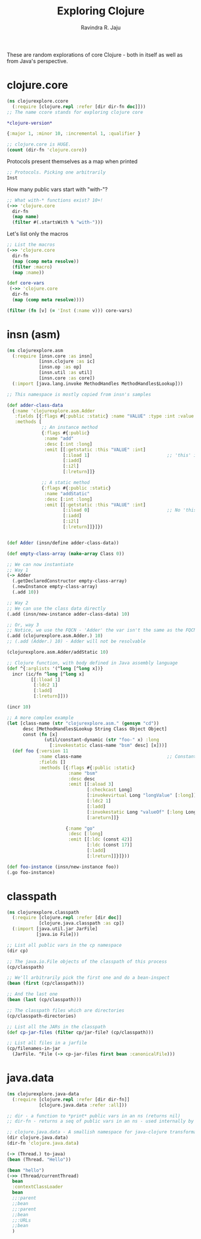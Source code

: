 #+title:     Exploring Clojure
#+author:    Ravindra R. Jaju

These are random explorations of core Clojure - both in itself as well as from Java's perspective.

* clojure.core
:PROPERTIES:
:header-args: :tangle src/clojurexplore/ccore.clj :results output code
:END:

#+BEGIN_SRC clojure
(ns clojurexplore.ccore
  (:require [clojure.repl :refer [dir dir-fn doc]]))
;; The name ccore stands for exploring clojure core
#+end_src

#+RESULTS:
#+begin_src clojure


#+end_src

#+begin_src clojure :exports both
*clojure-version*
#+end_src

#+RESULTS:
#+begin_src clojure
{:major 1, :minor 10, :incremental 1, :qualifier }

#+end_src

#+begin_src clojure
;; clojure.core is HUGE.
(count (dir-fn 'clojure.core))
#+end_src

#+RESULTS:
#+begin_src clojure
659

#+end_src

Protocols present themselves as a map when printed

#+begin_src clojure
;; Protocols. Picking one arbitrarily
Inst
#+end_src

#+RESULTS:
#+begin_src clojure
{:on clojure.core.Inst,
 :on-interface clojure.core.Inst,
 :sigs {:inst-ms* {:name inst-ms*, :arglists ([inst]), :doc }},
 :var #'clojure.core/Inst,
 :method-map {:inst-ms* :inst-ms*},
 :method-builders
 {#'clojure.core/inst-ms* #function[clojure.core/fn--8399]},
 :impls
 {java.util.Date {:inst-ms* #function[clojure.core/fn--8410]},
  java.time.Instant {:inst-ms* #function[clojure.core/fn--8414]}}}

#+end_src

How many public vars start with "with-"?
#+begin_src clojure
;; What with-* functions exist? 10+!
(->> 'clojure.core
  dir-fn
  (map name)
  (filter #(.startsWith % "with-")))
#+end_src

#+RESULTS:
#+begin_src clojure
("with-bindings"
 "with-bindings*"
 "with-in-str"
 "with-loading-context"
 "with-local-vars"
 "with-meta"
 "with-open"
 "with-out-str"
 "with-precision"
 "with-redefs"
 "with-redefs-fn")

#+end_src

Let's list only the macros
#+begin_src clojure
;; List the macros
(->> 'clojure.core
  dir-fn
  (map (comp meta resolve))
  (filter :macro)
  (map :name))
#+end_src

#+RESULTS:
#+begin_src clojure
(->
 ->>
 ..
 amap
 and
 areduce
 as->
 assert
 binding
 bound-fn
 case
 comment
 cond
 cond->
 cond->>
 condp
 declare
 definline
 definterface
 defmacro
 defmethod
 defmulti
 defn
 defn-
 defonce
 defprotocol
 defrecord
 defstruct
 deftype
 delay
 doseq
 dosync
 dotimes
 doto
 extend-protocol
 extend-type
 fn
 for
 future
 gen-class
 gen-interface
 if-let
 if-not
 if-some
 import
 io!
 lazy-cat
 lazy-seq
 let
 letfn
 locking
 loop
 memfn
 ns
 or
 proxy
 proxy-super
 pvalues
 refer-clojure
 reify
 some->
 some->>
 sync
 time
 vswap!
 when
 when-first
 when-let
 when-not
 when-some
 while
 with-bindings
 with-in-str
 with-loading-context
 with-local-vars
 with-open
 with-out-str
 with-precision
 with-redefs)

#+end_src

#+begin_src clojure
(def core-vars
 (->> 'clojure.core
  dir-fn
  (map (comp meta resolve))))

(filter (fn [v] (= 'Inst (:name v))) core-vars)
#+END_SRC

* insn (asm)
:PROPERTIES:
:header-args: :tangle src/clojurexplore/asm.clj
:END:

#+BEGIN_SRC clojure
(ns clojurexplore.asm
  (:require [insn.core :as insn]
            [insn.clojure :as ic]
            [insn.op :as op]
            [insn.util :as util]
            [insn.core :as core])
  (:import [java.lang.invoke MethodHandles MethodHandles$Lookup]))

;; This namespace is mostly copied from insn's samples

(def adder-class-data
  {:name 'clojurexplore.asm.Adder
   :fields [{:flags #{:public :static} :name "VALUE" :type :int :value 42}]
   :methods [
             ;; An instance method
             {:flags #{:public}
              :name "add"
              :desc [:int :long]
              :emit [[:getstatic :this "VALUE" :int]
                     [:iload 1]                             ;; 'this' is 0. Argument at 1.
                     [:iadd]
                     [:i2l]
                     [:lreturn]]}

             ;; A static method
             {:flags #{:public :static}
              :name "addStatic"
              :desc [:int :long]
              :emit [[:getstatic :this "VALUE" :int]
                     [:iload 0]                             ;; No 'this' at 0. Argument at 0.
                     [:iadd]
                     [:i2l]
                     [:lreturn]]}]})


(def Adder (insn/define adder-class-data))

(def empty-class-array (make-array Class 0))

;; We can now instantiate
;; Way 1
(-> Adder
  (.getDeclaredConstructor empty-class-array)
  (.newInstance empty-class-array)
  (.add 10))

;; Way 2
;; We can use the class data directly
(.add (insn/new-instance adder-class-data) 10)

;; Or, way 3
;; Notice, we use the FQCN - 'Adder' the var isn't the same as the FQCN
(.add (clojurexplore.asm.Adder.) 10)
;; (.add (Adder.) 10) - Adder will not be resolvable

(clojurexplore.asm.Adder/addStatic 10)

;; Clojure function, with body defined in Java assembly language
(def ^{:arglists '(^long [^long x])}
  incr (ic/fn ^long [^long x]
         [[:lload 1]
          [:ldc2 1]
          [:ladd]
          [:lreturn]]))

(incr 10)

;; A more complex example
(let [class-name (str "clojurexplore.asm." (gensym "cd"))
      desc [MethodHandles$Lookup String Class Object Object]
      const (fn [x]
              (util/constant-dynamic (str "foo-" x) :long
                [:invokestatic class-name "bsm" desc] [x]))]
  (def foo {:version 11
            :name class-name                                ;; ConstantDynamic
            :fields []
            :methods [{:flags #{:public :static}
                       :name "bsm"
                       :desc desc
                       :emit [[:aload 3]
                              [:checkcast Long]
                              [:invokevirtual Long "longValue" [:long]]
                              [:ldc2 1]
                              [:ladd]
                              [:invokestatic Long "valueOf" [:long Long]]
                              [:areturn]]}

                      {:name "go"
                       :desc [:long]
                       :emit [[:ldc (const 42)]
                              [:ldc (const 17)]
                              [:ladd]
                              [:lreturn]]}]}))

(def foo-instance (insn/new-instance foo))
(.go foo-instance)
#+END_SRC

* classpath
:PROPERTIES:
:header-args: :tangle src/clojurexplore/classpath.clj
:END:
#+begin_src clojure
(ns clojurexplore.classpath
  (:require [clojure.repl :refer [dir doc]]
            [clojure.java.classpath :as cp])
  (:import [java.util.jar JarFile]
           [java.io File]))

;; List all public vars in the cp namespace
(dir cp)

;; The java.io.File objects of the classpath of this process
(cp/classpath)

;; We'll arbitrarily pick the first one and do a bean-inspect
(bean (first (cp/classpath)))

;; And the last one
(bean (last (cp/classpath)))

;; The classpath files which are directories
(cp/classpath-directories)

;; List all the JARs in the classpath
(def cp-jar-files (filter cp/jar-file? (cp/classpath)))

;; List all files in a jarfile
(cp/filenames-in-jar
  (JarFile. ^File (-> cp-jar-files first bean :canonicalFile)))
#+end_src

* java.data
:PROPERTIES:
:header-args: :tangle src/clojurexplore/java_data.clj
:END:

#+begin_src clojure
(ns clojurexplore.java-data
  (:require [clojure.repl :refer [dir dir-fn]]
            [clojure.java.data :refer :all]))

;; dir - a function to *print* public vars in an ns (returns nil)
;; dir-fn - returns a seq of public vars in an ns - used internally by dir

;; clojure.java.data - A smallish namespace for java-clojure transformations
(dir clojure.java.data)
(dir-fn 'clojure.java.data)

(-> (Thread.) to-java)
(bean (Thread. "Hello"))

(bean "hello")
(->> (Thread/currentThread)
  bean
  :contextClassLoader
  bean
  ;;:parent
  ;;bean
  ;;:parent
  ;;bean
  ;;:URLs
  ;;bean
  )
#+end_src
